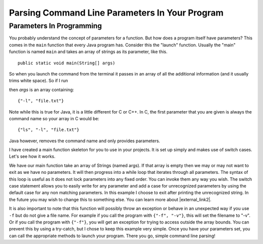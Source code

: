 .. raw:: html

   <script>ODSA.SETTINGS.MODULE_SECTIONS = ['parameters-in-programming'];</script>

.. _parameters:


.. raw:: html

   <script>ODSA.SETTINGS.DISP_MOD_COMP = true;ODSA.SETTINGS.MODULE_NAME = "parameters";ODSA.SETTINGS.MODULE_LONG_NAME = "Parsing Command Line Parameters In Your Program";ODSA.SETTINGS.MODULE_CHAPTER = "Java Programming, repetition"; ODSA.SETTINGS.BUILD_DATE = "2021-11-22 18:01:33"; ODSA.SETTINGS.BUILD_CMAP = true;JSAV_OPTIONS['lang']='en';JSAV_EXERCISE_OPTIONS['code']='java';</script>


.. |--| unicode:: U+2013   .. en dash
.. |---| unicode:: U+2014  .. em dash, trimming surrounding whitespace
   :trim:


.. This file is part of the OpenDSA eTextbook project. See
.. http://opendsa.org for more details.
.. Copyright (c) 2012-2020 by the OpenDSA Project Contributors, and
.. distributed under an MIT open source license.

.. avmetadata::
   :author: Jordan Sablan
   :requires: Commmand line
   :satisfies: Command line parameters
   :topic:


Parsing Command Line Parameters In Your Program
================================================

Parameters In Programming
-------------------------

You probably understand the concept of parameters for a function.
But how does a program itself have parameters?
This comes in the ``main`` function that every Java program has.
Consider this the "launch" function.
Usually the "main" function is named ``main`` and takes an array of
strings as its parameter, like this.

::

   public static void main(String[] args)


So when you launch the command from the terminal it passes in an array of all
the additional information (and it usually trims white space).
So if I run

.. odsafig:: Images/parameterexample.png
   :width: 500
   :align: center
   :capalign: justify
   :figwidth: 90%
   :alt: ls with paramaters


then `args` is an array containing::

   {"-l", "file.txt"}

Note while this is true for Java, it is a little different for C or C++.
In C, the first parameter that you are given is always the command name so
your array in C would be::

   {"ls", "-l", "file.txt"}

Java however, removes the command name and only provides parameters.

I have created a main function skeleton for you to use in your projects. It is
set up simply and makes use of switch cases. 
Let's see how it works.

.. codeinclude:: Tutorials/MainParameters

We have our main function take an array of Strings (named args).
If that array is empty then we may or may not want to exit as we have
no parameters.
It will then progress into a while loop that iterates through all
parameters.
The syntax of this loop is useful as it does not lock parameters into
any fixed order.
You can invoke them any way you wish.
The switch case statement allows you to easily write for any parameter
and add a case for unrecognized parameters by using the default case
for any non matching parameters.
In this example I choose to exit after printing the unrecognized
string.
In the future you may wish to change this to something else.
You can learn more about |external_link2|.

It is also important to note that this function will possibly throw an
exception or behave in an unexpected way if you use  ``-f`` but do not
give a file name.
For example if you call the program with ``{"-f", "-v"}``, this will set
the filename to "-v".
Or if you call the program with ``{"-f"}``, you will get an exception for
trying to access outside the array bounds.
You can prevent this by using a try-catch, but I chose to keep this
example very simple.
Once you have your parameters set, you can call the appropriate
methods to launch your program.
There you go, simple command line parsing!

.. |external_link2| raw:: html

   <a href="http://docs.oracle.com/javase/tutorial/java/nutsandbolts/switch.html" target="_blank">switch statements</a>

